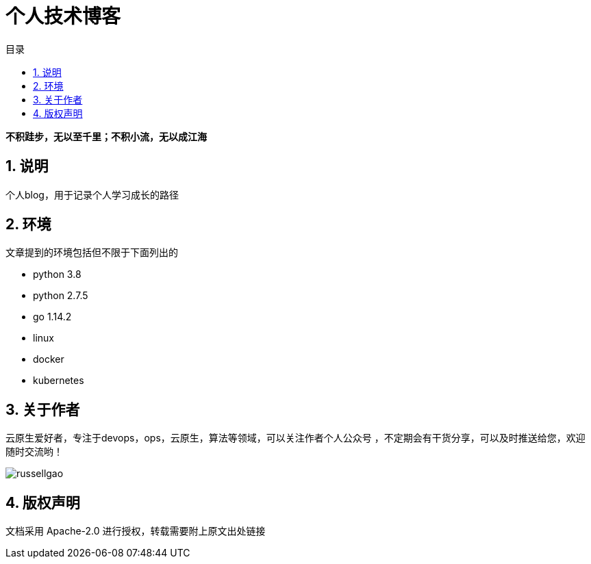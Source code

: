 = 个人技术博客
:toc:
:toc-title: 目录
:toclevels: 5
:sectnums:

*不积跬步，无以至千里；不积小流，无以成江海*

== 说明
个人blog，用于记录个人学习成长的路径



== 环境
文章提到的环境包括但不限于下面列出的

- python 3.8
- python 2.7.5
- go 1.14.2
- linux
- docker
- kubernetes

== 关于作者
云原生爱好者，专注于devops，ops，云原生，算法等领域，可以关注作者个人公众号
，不定期会有干货分享，可以及时推送给您，欢迎随时交流哟！

image:russellgao.jpg[]

== 版权声明
文档采用 Apache-2.0 进行授权，转载需要附上原文出处链接



